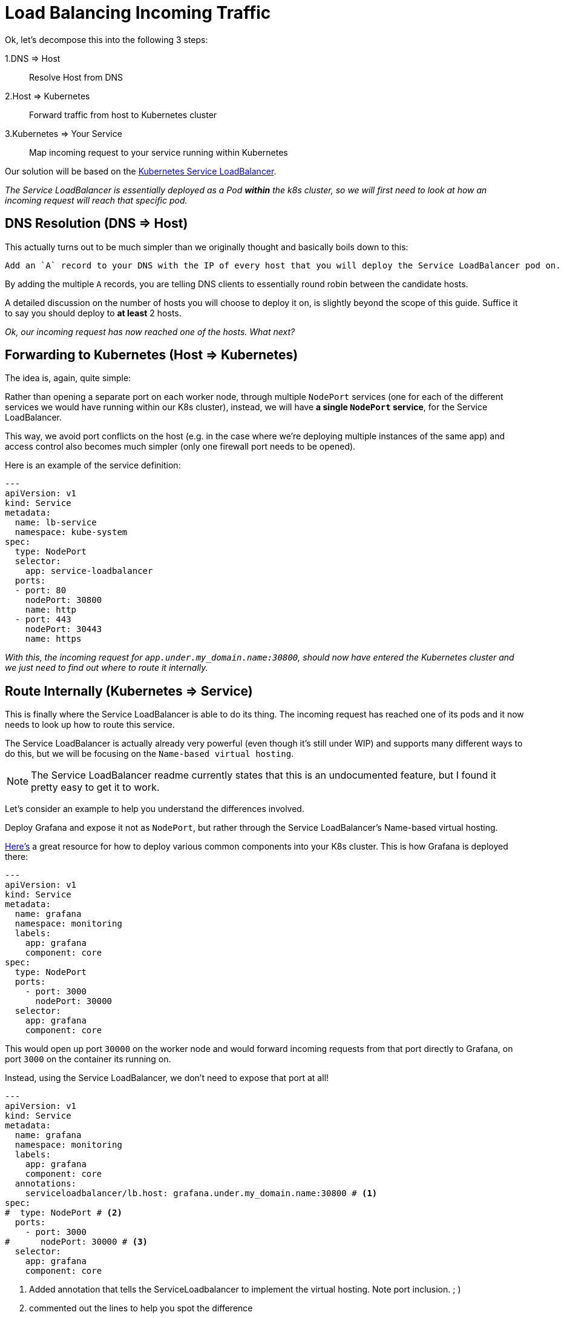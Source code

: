 = Load Balancing Incoming Traffic

Ok, let's decompose this into the following 3 steps:

1.DNS => Host:: Resolve Host from DNS
2.Host => Kubernetes:: Forward traffic from host to Kubernetes cluster
3.Kubernetes => Your Service:: Map incoming request to your service running within Kubernetes

Our solution will be based on the
https://github.com/kubernetes/contrib/tree/master/service-loadbalancer[Kubernetes Service LoadBalancer].

_The Service LoadBalancer is essentially deployed as a Pod *within* the k8s cluster, so we will first
need to look at how an incoming request will reach that specific pod._


== DNS Resolution (DNS => Host)

This actually turns out to be much simpler than we originally thought and basically boils down to this:

[literal]
Add an `A` record to your DNS with the IP of every host that you will deploy the Service LoadBalancer pod on.

By adding the multiple `A` records, you are telling DNS clients to essentially round robin between the
candidate hosts.

A detailed discussion on the number of hosts you will choose to deploy it on, is slightly beyond
the scope of this guide. Suffice it to say you should deploy to *at least* 2 hosts.

_Ok, our incoming request has now reached one of the hosts. What next?_

== Forwarding to Kubernetes (Host => Kubernetes)

The idea is, again, quite simple:

Rather than opening a separate port on each worker node, through multiple `NodePort` services (one for
each of the different services we would have running within our K8s cluster), instead, we will have *a single
`NodePort` service*, for the Service LoadBalancer.

This way, we avoid port conflicts on the host (e.g. in the case where we're deploying multiple instances of the
same app) and access control also becomes much simpler (only one firewall port needs to be opened).

Here is an example of the service definition:

[source, yaml]
----
---
apiVersion: v1
kind: Service
metadata:
  name: lb-service
  namespace: kube-system
spec:
  type: NodePort
  selector:
    app: service-loadbalancer
  ports:
  - port: 80
    nodePort: 30800
    name: http
  - port: 443
    nodePort: 30443
    name: https
----

_With this, the incoming request for `app.under.my_domain.name:30800`, should now have entered the
Kubernetes cluster and we just need to find out where to route it internally._

== Route Internally (Kubernetes => Service)

This is finally where the Service LoadBalancer is able to do its thing. The incoming request has
reached one of its pods and it now needs to look up how to route this service.

The Service LoadBalancer is actually already very powerful (even though it's still under WIP) and
supports many different ways to do this, but we will be focusing on the `Name-based virtual hosting`.

NOTE: The Service LoadBalancer readme currently states that this is an undocumented feature, but I
 found it pretty easy to get it to work.

Let's consider an example to help you understand the differences involved.

Deploy Grafana and expose it not as `NodePort`, but rather through the Service LoadBalancer's
Name-based virtual hosting.

https://github.com/gregbkr/kubernetes-kargo-logging-monitoring[Here's] a great resource for how to
deploy various common components into your K8s cluster. This is how Grafana is deployed there:

[source, yaml]
----
---
apiVersion: v1
kind: Service
metadata:
  name: grafana
  namespace: monitoring
  labels:
    app: grafana
    component: core
spec:
  type: NodePort
  ports:
    - port: 3000
      nodePort: 30000
  selector:
    app: grafana
    component: core
----

This would open up port `30000` on the worker node and would forward incoming requests from that port
directly to Grafana, on port `3000` on the container its running on.

Instead, using the Service LoadBalancer, we don't need to expose that port at all!

[source, yaml]
----
---
apiVersion: v1
kind: Service
metadata:
  name: grafana
  namespace: monitoring
  labels:
    app: grafana
    component: core
  annotations:
    serviceloadbalancer/lb.host: grafana.under.my_domain.name:30800 # <1>
spec:
#  type: NodePort # <2>
  ports:
    - port: 3000
#      nodePort: 30000 # <3>
  selector:
    app: grafana
    component: core
----
1. Added annotation that tells the ServiceLoadbalancer to implement the virtual hosting. Note port
inclusion.  ; )
2. commented out the lines to help you spot the difference
3. commented out the lines to help you spot the difference


== Limitations

Compared to AWS ELB, this approach does not provide a solution for the health check mechanism bundled
into ELB. Combined with an AWS Auto-Scaling Group, this can help you overcome node failures by
automatically destroying the failed instances and starting new ones.

I am not interested in this feature for the given use case and for the time being, so we are explicitly
excluding it from our scope.

+++<hr>+++

Done already? You can move on to the link:4_2_HighAvailability_NAT.asciidoc[HA NAT] section.
